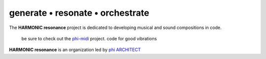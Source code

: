 generate • resonate • orchestrate
---------------------------------

The **HARMONIC resonance** project is dedicated to developing musical and sound compositions in code.

    be sure to check out the phi-midi_ project.
    code for good vibrations

**HARMONIC resonance** is an organization led by `phi ARCHITECT`_ 

.. _`phi ARCHITECT`: https://github.com/phiarchitect
.. _phi-midi: https://github.com/harmonic-resonance/phi-midi
